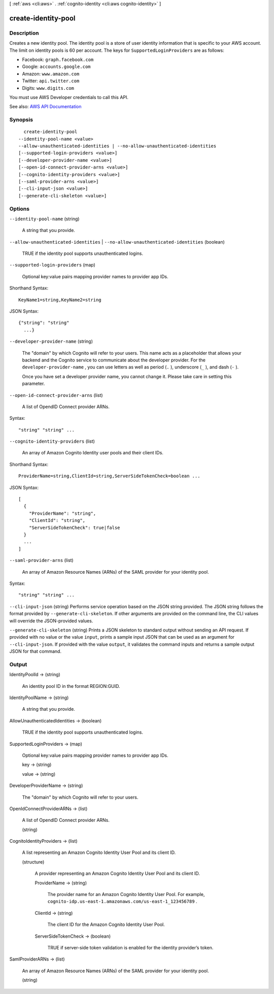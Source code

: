[ :ref:`aws <cli:aws>` . :ref:`cognito-identity <cli:aws cognito-identity>` ]

.. _cli:aws cognito-identity create-identity-pool:


********************
create-identity-pool
********************



===========
Description
===========



Creates a new identity pool. The identity pool is a store of user identity information that is specific to your AWS account. The limit on identity pools is 60 per account. The keys for ``SupportedLoginProviders`` are as follows:

 

 
* Facebook: ``graph.facebook.com``   
 
* Google: ``accounts.google.com``   
 
* Amazon: ``www.amazon.com``   
 
* Twitter: ``api.twitter.com``   
 
* Digits: ``www.digits.com``   
 

 

You must use AWS Developer credentials to call this API.



See also: `AWS API Documentation <https://docs.aws.amazon.com/goto/WebAPI/cognito-identity-2014-06-30/CreateIdentityPool>`_


========
Synopsis
========

::

    create-identity-pool
  --identity-pool-name <value>
  --allow-unauthenticated-identities | --no-allow-unauthenticated-identities
  [--supported-login-providers <value>]
  [--developer-provider-name <value>]
  [--open-id-connect-provider-arns <value>]
  [--cognito-identity-providers <value>]
  [--saml-provider-arns <value>]
  [--cli-input-json <value>]
  [--generate-cli-skeleton <value>]




=======
Options
=======

``--identity-pool-name`` (string)


  A string that you provide.

  

``--allow-unauthenticated-identities`` | ``--no-allow-unauthenticated-identities`` (boolean)


  TRUE if the identity pool supports unauthenticated logins.

  

``--supported-login-providers`` (map)


  Optional key:value pairs mapping provider names to provider app IDs.

  



Shorthand Syntax::

    KeyName1=string,KeyName2=string




JSON Syntax::

  {"string": "string"
    ...}



``--developer-provider-name`` (string)


  The "domain" by which Cognito will refer to your users. This name acts as a placeholder that allows your backend and the Cognito service to communicate about the developer provider. For the ``developer-provider-name`` , you can use letters as well as period (``.`` ), underscore (``_`` ), and dash (``-`` ).

   

  Once you have set a developer provider name, you cannot change it. Please take care in setting this parameter.

  

``--open-id-connect-provider-arns`` (list)


  A list of OpendID Connect provider ARNs.

  



Syntax::

  "string" "string" ...



``--cognito-identity-providers`` (list)


  An array of Amazon Cognito Identity user pools and their client IDs.

  



Shorthand Syntax::

    ProviderName=string,ClientId=string,ServerSideTokenCheck=boolean ...




JSON Syntax::

  [
    {
      "ProviderName": "string",
      "ClientId": "string",
      "ServerSideTokenCheck": true|false
    }
    ...
  ]



``--saml-provider-arns`` (list)


  An array of Amazon Resource Names (ARNs) of the SAML provider for your identity pool.

  



Syntax::

  "string" "string" ...



``--cli-input-json`` (string)
Performs service operation based on the JSON string provided. The JSON string follows the format provided by ``--generate-cli-skeleton``. If other arguments are provided on the command line, the CLI values will override the JSON-provided values.

``--generate-cli-skeleton`` (string)
Prints a JSON skeleton to standard output without sending an API request. If provided with no value or the value ``input``, prints a sample input JSON that can be used as an argument for ``--cli-input-json``. If provided with the value ``output``, it validates the command inputs and returns a sample output JSON for that command.



======
Output
======

IdentityPoolId -> (string)

  

  An identity pool ID in the format REGION:GUID.

  

  

IdentityPoolName -> (string)

  

  A string that you provide.

  

  

AllowUnauthenticatedIdentities -> (boolean)

  

  TRUE if the identity pool supports unauthenticated logins.

  

  

SupportedLoginProviders -> (map)

  

  Optional key:value pairs mapping provider names to provider app IDs.

  

  key -> (string)

    

    

  value -> (string)

    

    

  

DeveloperProviderName -> (string)

  

  The "domain" by which Cognito will refer to your users.

  

  

OpenIdConnectProviderARNs -> (list)

  

  A list of OpendID Connect provider ARNs.

  

  (string)

    

    

  

CognitoIdentityProviders -> (list)

  

  A list representing an Amazon Cognito Identity User Pool and its client ID.

  

  (structure)

    

    A provider representing an Amazon Cognito Identity User Pool and its client ID.

    

    ProviderName -> (string)

      

      The provider name for an Amazon Cognito Identity User Pool. For example, ``cognito-idp.us-east-1.amazonaws.com/us-east-1_123456789`` .

      

      

    ClientId -> (string)

      

      The client ID for the Amazon Cognito Identity User Pool.

      

      

    ServerSideTokenCheck -> (boolean)

      

      TRUE if server-side token validation is enabled for the identity provider’s token.

      

      

    

  

SamlProviderARNs -> (list)

  

  An array of Amazon Resource Names (ARNs) of the SAML provider for your identity pool.

  

  (string)

    

    

  

